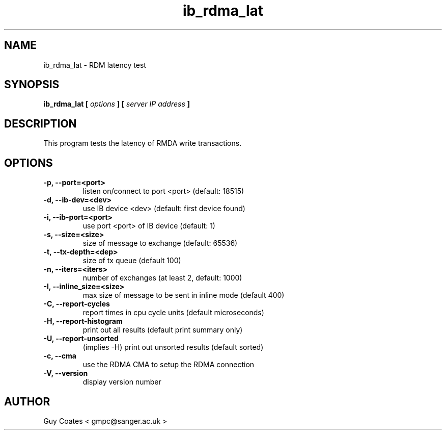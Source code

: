 .TH ib_rdma_lat 1 "February 20, 2008" "perftest" "User Commands"

.SH NAME
ib_rdma_lat \- RDM latency test

.SH SYNOPSIS
.B ib_rdma_lat  [
.I options 
.B ] [
.I server IP address 
.B ]

.SH DESCRIPTION 
This program tests the latency  of RMDA write transactions.

.SH OPTIONS
.TP  
.B -p, --port=<port>            
listen on/connect to port <port> (default: 18515)
.TP  
.B -d, --ib-dev=<dev>           
use IB device <dev> (default: first device found)
.TP  
.B -i, --ib-port=<port>         
use port <port> of IB device (default: 1)
.TP 
.B -s, --size=<size>            
size of message to exchange (default: 65536)
.TP 
.B -t, --tx-depth=<dep>         
size of tx queue (default 100)
.TP 
.B -n, --iters=<iters>          
number of exchanges (at least 2, default: 1000)
.TP 
.B -I, --inline_size=<size>  
max size of message to be sent in inline mode (default 400)
.TP
.B -C, --report-cycles    
report times in cpu cycle units (default microseconds)
.TP
.B -H, --report-histogram 
print out all results (default print summary only)
.TP
.B -U, --report-unsorted  
(implies -H) print out unsorted results (default sorted)
.TP
.B -c, --cma
use the RDMA CMA to setup the RDMA connection
.TP
.B -V, --version                
display version number


.SH AUTHOR
.TP
Guy Coates  < gmpc@sanger.ac.uk >




